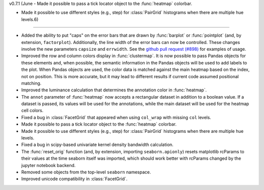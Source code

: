 
v0.7.1 (June
- Made it possible to pass a tick locator object to the :func:`heatmap` colorbar.

- Made it possible to use different styles (e.g., step) for :class:`PairGrid` histograms when there are multiple hue levels.6)
-------------------

- Added the ability to put "caps" on the error bars that are drawn by :func:`barplot` or :func:`pointplot` (and, by extension, ``factorplot``). Additionally, the line width of the error bars can now be controlled. These changes involve the new parameters ``capsize`` and ``errwidth``. See the `github pull request (#898) <https://github.com/mwaskom/seaborn/pull/898>`_ for examples of usage.

- Improved the row and column colors display in :func:`clustermap`. It is now possible to pass Pandas objects for these elements and, when possible, the semantic information in the Pandas objects will be used to add labels to the plot. When Pandas objects are used, the color data is matched against the main heatmap based on the index, not on position. This is more accurate, but it may lead to different results if current code assumed positional matching.

- Improved the luminance calculation that determines the annotation color in :func:`heatmap`.

- The ``annot`` parameter of :func:`heatmap` now accepts a rectangular dataset in addition to a boolean value. If a dataset is passed, its values will be used for the annotations, while the main dataset will be used for the heatmap cell colors.

- Fixed a bug in :class:`FacetGrid` that appeared when using ``col_wrap`` with missing ``col`` levels.

- Made it possible to pass a tick locator object to the :func:`heatmap` colorbar.

- Made it possible to use different styles (e.g., step) for :class:`PairGrid` histograms when there are multiple hue levels.

- Fixed a bug in scipy-based univariate kernel density bandwidth calculation.

- The :func:`reset_orig` function (and, by extension, importing ``seaborn.apionly``) resets matplotlib rcParams to their values at the time seaborn itself was imported, which should work better with rcParams changed by the jupyter notebook backend.

- Removed some objects from the top-level ``seaborn`` namespace.

- Improved unicode compatibility in :class:`FacetGrid`.
